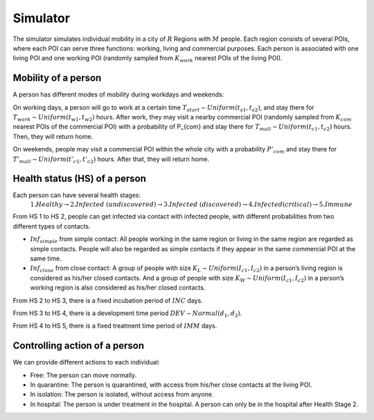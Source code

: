 Simulator
*********
The simulator simulates individual mobility in a city of :math:`R` Regions with :math:`M` people. Each region consists of several POIs, where each POI can serve three functions: working, living and commercial purposes. Each person is associated with one living POI and one working POI (randomly sampled from :math:`K_{work}` nearest POIs of the living POI).

Mobility of a person
++++++++++++++++++++
A person has different modes of mobility during workdays and weekends:

On working days, a person will go to work at a certain time :math:`T_{start} \sim Uniform(t_{s1}, t_{s2})`, and stay there for :math:`T_{work} \sim Uniform(t_{w1}, t_{w2})` hours. After work, they may visit a nearby commercial POI (randomly sampled from :math:`K_{com}` nearest POIs of the commercial POI)  with a probability of P_{com} and stay there for :math:`T_{mall} \sim Uniform (t_{c1}, t_{c2})` hours. Then, they will return home.

On weekends, people may visit a commercial POI within the whole city with a probability :math:`P’_{com}` and stay there for :math:`T'_{mall} \sim Uniform (t’_{c1}, t’_{c2})` hours. After that, they will return home.

Health status (HS) of a person
++++++++++++++++++++++++++++++
Each person can have several health stages: 
 :math:`1. Healthy \rightarrow 2. Infected\ (undiscovered) \rightarrow 3. Infected\ (discovered) \rightarrow 4. Infected (critical) \rightarrow 5. Immune`

From HS 1 to HS 2, people can get infected via contact with infected people, with different probabilities from two different types of contacts.

* :math:`Inf_{simple}` from simple contact: All people working in the same region or living in the same region are regarded as simple contacts. People will also be regarded as simple contacts if they appear in the same commercial POI at the same time.
* :math:`Inf_{close}` from close contact: A group of people with size :math:`K_L \sim Uniform(I_{c1}, I_{c2})` in a person’s living region is considered as his/her closed contacts. And a group of people with size :math:`K_W \sim Uniform(I_{c1}, I_{c2})` in a person’s working region is also considered as his/her closed contacts.

From HS 2 to HS 3, there is a fixed incubation period of :math:`INC` days.

From HS 3 to HS 4, there is a development time period :math:`DEV \sim Normal(d_1, d_2)`.

From HS 4 to HS 5, there is a fixed treatment time period of :math:`IMM` days.

Controlling action of a person
++++++++++++++++++++++++++++++
We can provide different actions to each individual:


* Free: The person can move normally.
* In quarantine: The person is quarantined, with access from his/her close contacts at the living POI.
* In isolation: The person is isolated, without access from anyone.
* In hospital: The person is under treatment in the hospital. A person can only be in the hospital after Health Stage 2.
